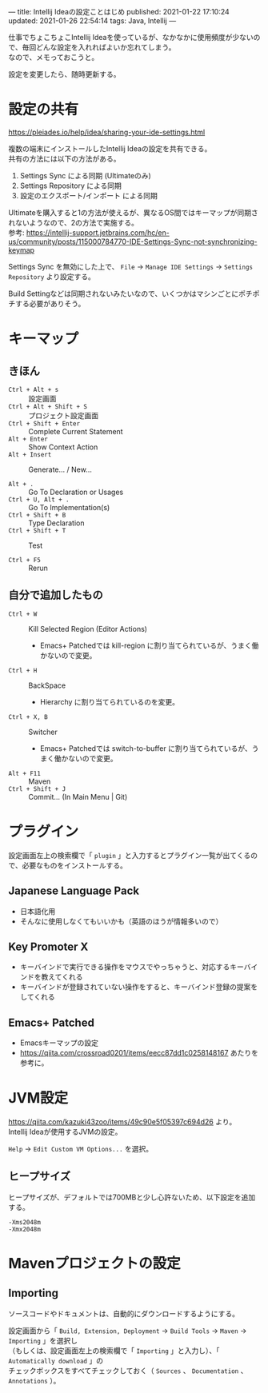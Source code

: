 ---
title: Intellij Ideaの設定ことはじめ
published: 2021-01-22 17:10:24
updated: 2021-01-26 22:54:14
tags: Java, Intellij
---
#+OPTIONS: ^:{}
#+OPTIONS: \n:t

仕事でちょこちょこIntellij Ideaを使っているが、なかなかに使用頻度が少ないので、毎回どんな設定を入れればよいか忘れてしまう。
なので、メモっておこうと。

設定を変更したら、随時更新する。

@@html:<!--more-->@@

* 設定の共有

  https://pleiades.io/help/idea/sharing-your-ide-settings.html

  複数の端末にインストールしたIntellij Ideaの設定を共有できる。
  共有の方法には以下の方法がある。

  1. Settings Sync による同期 (Ultimateのみ)
  2. Settings Repository による同期
  3. 設定のエクスポート/インポート による同期


  Ultimateを購入すると1の方法が使えるが、異なるOS間ではキーマップが同期されないようなので、2の方法で実施する。
  参考: https://intellij-support.jetbrains.com/hc/en-us/community/posts/115000784770-IDE-Settings-Sync-not-synchronizing-keymap

  Settings Sync を無効にした上で、 ~File~ → ~Manage IDE Settings~ → ~Settings Repository~ より設定する。

  Build Settingなどは同期されないみたいなので、いくつかはマシンごとにポチポチする必要がありそう。


* キーマップ

** きほん
  - ~Ctrl + Alt + s~  :: 設定画面
  - ~Ctrl + Alt + Shift + S~  :: プロジェクト設定画面
  - ~Ctrl + Shift + Enter~  :: Complete Current Statement
  - ~Alt + Enter~  :: Show Context Action
  - ~Alt + Insert~  :: Generate... / New...

  - ~Alt + .~  :: Go To Declaration or Usages
  - ~Ctrl + U, Alt + .~  :: Go To Implementation(s)
  - ~Ctrl + Shift + B~  :: Type Declaration
  - ~Ctrl + Shift + T~  :: Test

  - ~Ctrl + F5~  :: Rerun

** 自分で追加したもの
   # - ~Ctrl + G~  :: Escape
   #   - Emacs+ Patchedでは keyboard-quit に割り当てられているが、うまく働かないので変更。
   - ~Ctrl + W~  :: Kill Selected Region (Editor Actions)
     - Emacs+ Patchedでは kill-region に割り当てられているが、うまく働かないので変更。
   - ~Ctrl + H~  :: BackSpace
     - Hierarchy に割り当てられているのを変更。
   - ~Ctrl + X, B~  :: Switcher
     - Emacs+ Patchedでは switch-to-buffer に割り当てられているが、うまく働かないので変更。
   - ~Alt + F11~  :: Maven
   - ~Ctrl + Shift + J~  :: Commit... (In Main Menu | Git)

* プラグイン

  設定画面左上の検索欄で「 ~plugin~ 」と入力するとプラグイン一覧が出てくるので、必要なものをインストールする。

** Japanese Language Pack
   - 日本語化用
   - そんなに使用しなくてもいいかも（英語のほうが情報多いので）

** Key Promoter X
   - キーバインドで実行できる操作をマウスでやっちゃうと、対応するキーバインドを教えてくれる
   - キーバインドが登録されていない操作をすると、キーバインド登録の提案をしてくれる

** Emacs+ Patched
   - Emacsキーマップの設定
   - https://qiita.com/crossroad0201/items/eecc87dd1c0258148167 あたりを参考に。

* JVM設定

  https://qiita.com/kazuki43zoo/items/49c90e5f05397c694d26 より。
  Intellij Ideaが使用するJVMの設定。

  ~Help~ → ~Edit Custom VM Options...~ を選択。

** ヒープサイズ
   ヒープサイズが、デフォルトでは700MBと少し心許ないため、以下設定を追加する。

   #+BEGIN_SRC 
   -Xms2048m
   -Xmx2048m
   #+END_SRC

* Mavenプロジェクトの設定

** Importing
   ソースコードやドキュメントは、自動的にダウンロードするようにする。

   設定画面から「 ~Build, Extension, Deployment~ → ~Build Tools~ → ~Maven~ → ~Importing~ 」を選択し
   （もしくは、設定画面左上の検索欄で「 ~Importing~ 」と入力し）、「 ~Automatically download~ 」の
   チェックボックスをすべてチェックしておく（ ~Sources~ 、 ~Documentation~ 、 ~Annotations~ ）。
